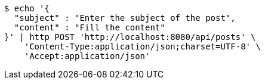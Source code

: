 [source,bash]
----
$ echo '{
  "subject" : "Enter the subject of the post",
  "content" : "Fill the content"
}' | http POST 'http://localhost:8080/api/posts' \
    'Content-Type:application/json;charset=UTF-8' \
    'Accept:application/json'
----